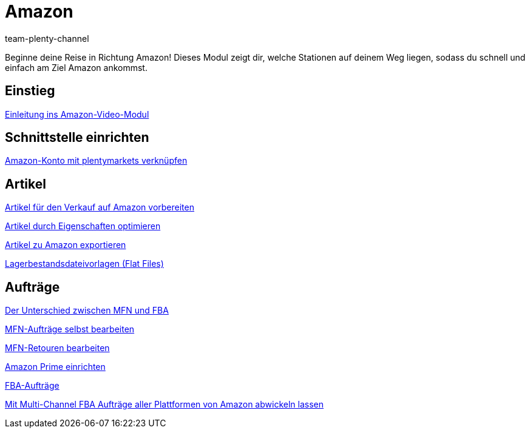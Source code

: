= Amazon
:page-index: false
:id: ZEN0WY7
:author: team-plenty-channel

Beginne deine Reise in Richtung Amazon! Dieses Modul zeigt dir, welche Stationen auf deinem Weg liegen, sodass du schnell und einfach am Ziel Amazon ankommst.

== Einstieg

xref:videos:einleitung.adoc#[Einleitung ins Amazon-Video-Modul]

== Schnittstelle einrichten

xref:videos:mws-schnittstelle.adoc#[Amazon-Konto mit plentymarkets verknüpfen]

== Artikel

xref:videos:verkauf.adoc#[Artikel für den Verkauf auf Amazon vorbereiten]

xref:videos:eigenschaften.adoc#[Artikel durch Eigenschaften optimieren]

xref:videos:artikelexport.adoc#[Artikel zu Amazon exportieren]

xref:videos:flat-files.adoc#[Lagerbestandsdateivorlagen (Flat Files)]

== Aufträge

xref:videos:mfn-fba.adoc#[Der Unterschied zwischen MFN und FBA]

xref:videos:mfn-auftraege.adoc#[MFN-Aufträge selbst bearbeiten]

xref:videos:mfn-retouren.adoc#[MFN-Retouren bearbeiten]

xref:videos:prime.adoc#[Amazon Prime einrichten]

xref:videos:fba.adoc#[FBA-Aufträge]

xref:videos:multi-channel.adoc#[Mit Multi-Channel FBA Aufträge aller Plattformen von Amazon abwickeln lassen]
